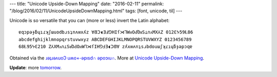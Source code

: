 ---
title: "Unicode Upside-Down Mapping"
date: "2016-02-11"
permalink: "/blog/2016/02/11/UnicodeUpsideDownMapping.html"
tags: [font, unicode, til]
---



Unicode is so versatile that you can (more or less) invert the Latin alphabet::

    ɐqɔpǝɟƃɥıɾʞʃɯuodbɹsʇnʌʍxʎz ∀𐐒Ↄ◖ƎℲ⅁HIſ⋊⅂WᴎOԀΌᴚS⊥∩ᴧMX⅄Z 012Ɛᔭ59Ɫ86   
    abcdefghijklmnopqrstuvwxyz ABCDEFGHIJKLMNOPQRSTUVWXYZ 0123456789
    68Ɫ95ᔭƐ210 Z⅄XMᴧ∩⊥SᴚΌԀOᴎW⅂⋊ſIH⅁ℲƎ◖Ↄ𐐒∀ zʎxʍʌnʇsɹbdouɯʃʞɾıɥƃɟǝpɔqɐ

Obtained via the `ɹǝʇɹǝʌuoↃ uʍo◖-ǝpısd∩ ǝpoɔıu∩`_.
More at `Unicode Upside-Down Mapping`_.

**Update**: more `tomorrow`_.

.. _Unicode Upside-Down Mapping:
    http://www.fileformat.info/convert/text/upside-down-map.htm
.. _ɹǝʇɹǝʌuoↃ uʍo◖-ǝpısd∩ ǝpoɔıu∩:
    http://www.fileformat.info/convert/text/upside-down.htm
.. _Unicode Table:
    http://unicode-table.com/en/
.. _tomorrow:
    /blog/2016/02/12/UnicodeUpsideDownMappingPart2.html

.. _permalink:
    /blog/2016/02/11/UnicodeUpsideDownMapping.html
